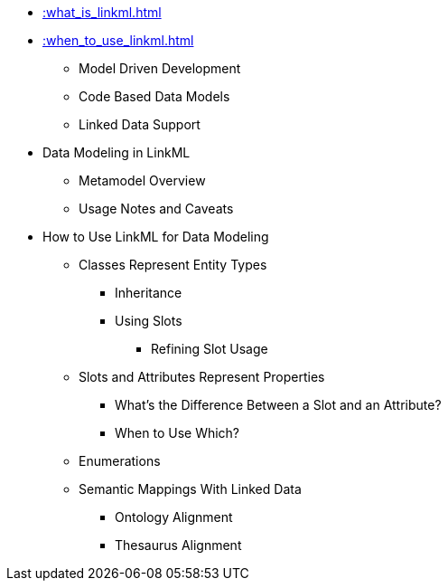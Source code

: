 * xref::what_is_linkml.adoc[]
* xref::when_to_use_linkml.adoc[]
** Model Driven Development
** Code Based Data Models
** Linked Data Support
* Data Modeling in LinkML
** Metamodel Overview
** Usage Notes and Caveats
* How to Use LinkML for Data Modeling
** Classes Represent Entity Types
*** Inheritance
*** Using Slots
**** Refining Slot Usage
** Slots and Attributes Represent Properties
*** What's the Difference Between a Slot and an Attribute?
*** When to Use Which?
** Enumerations
** Semantic Mappings With Linked Data
*** Ontology Alignment
*** Thesaurus Alignment